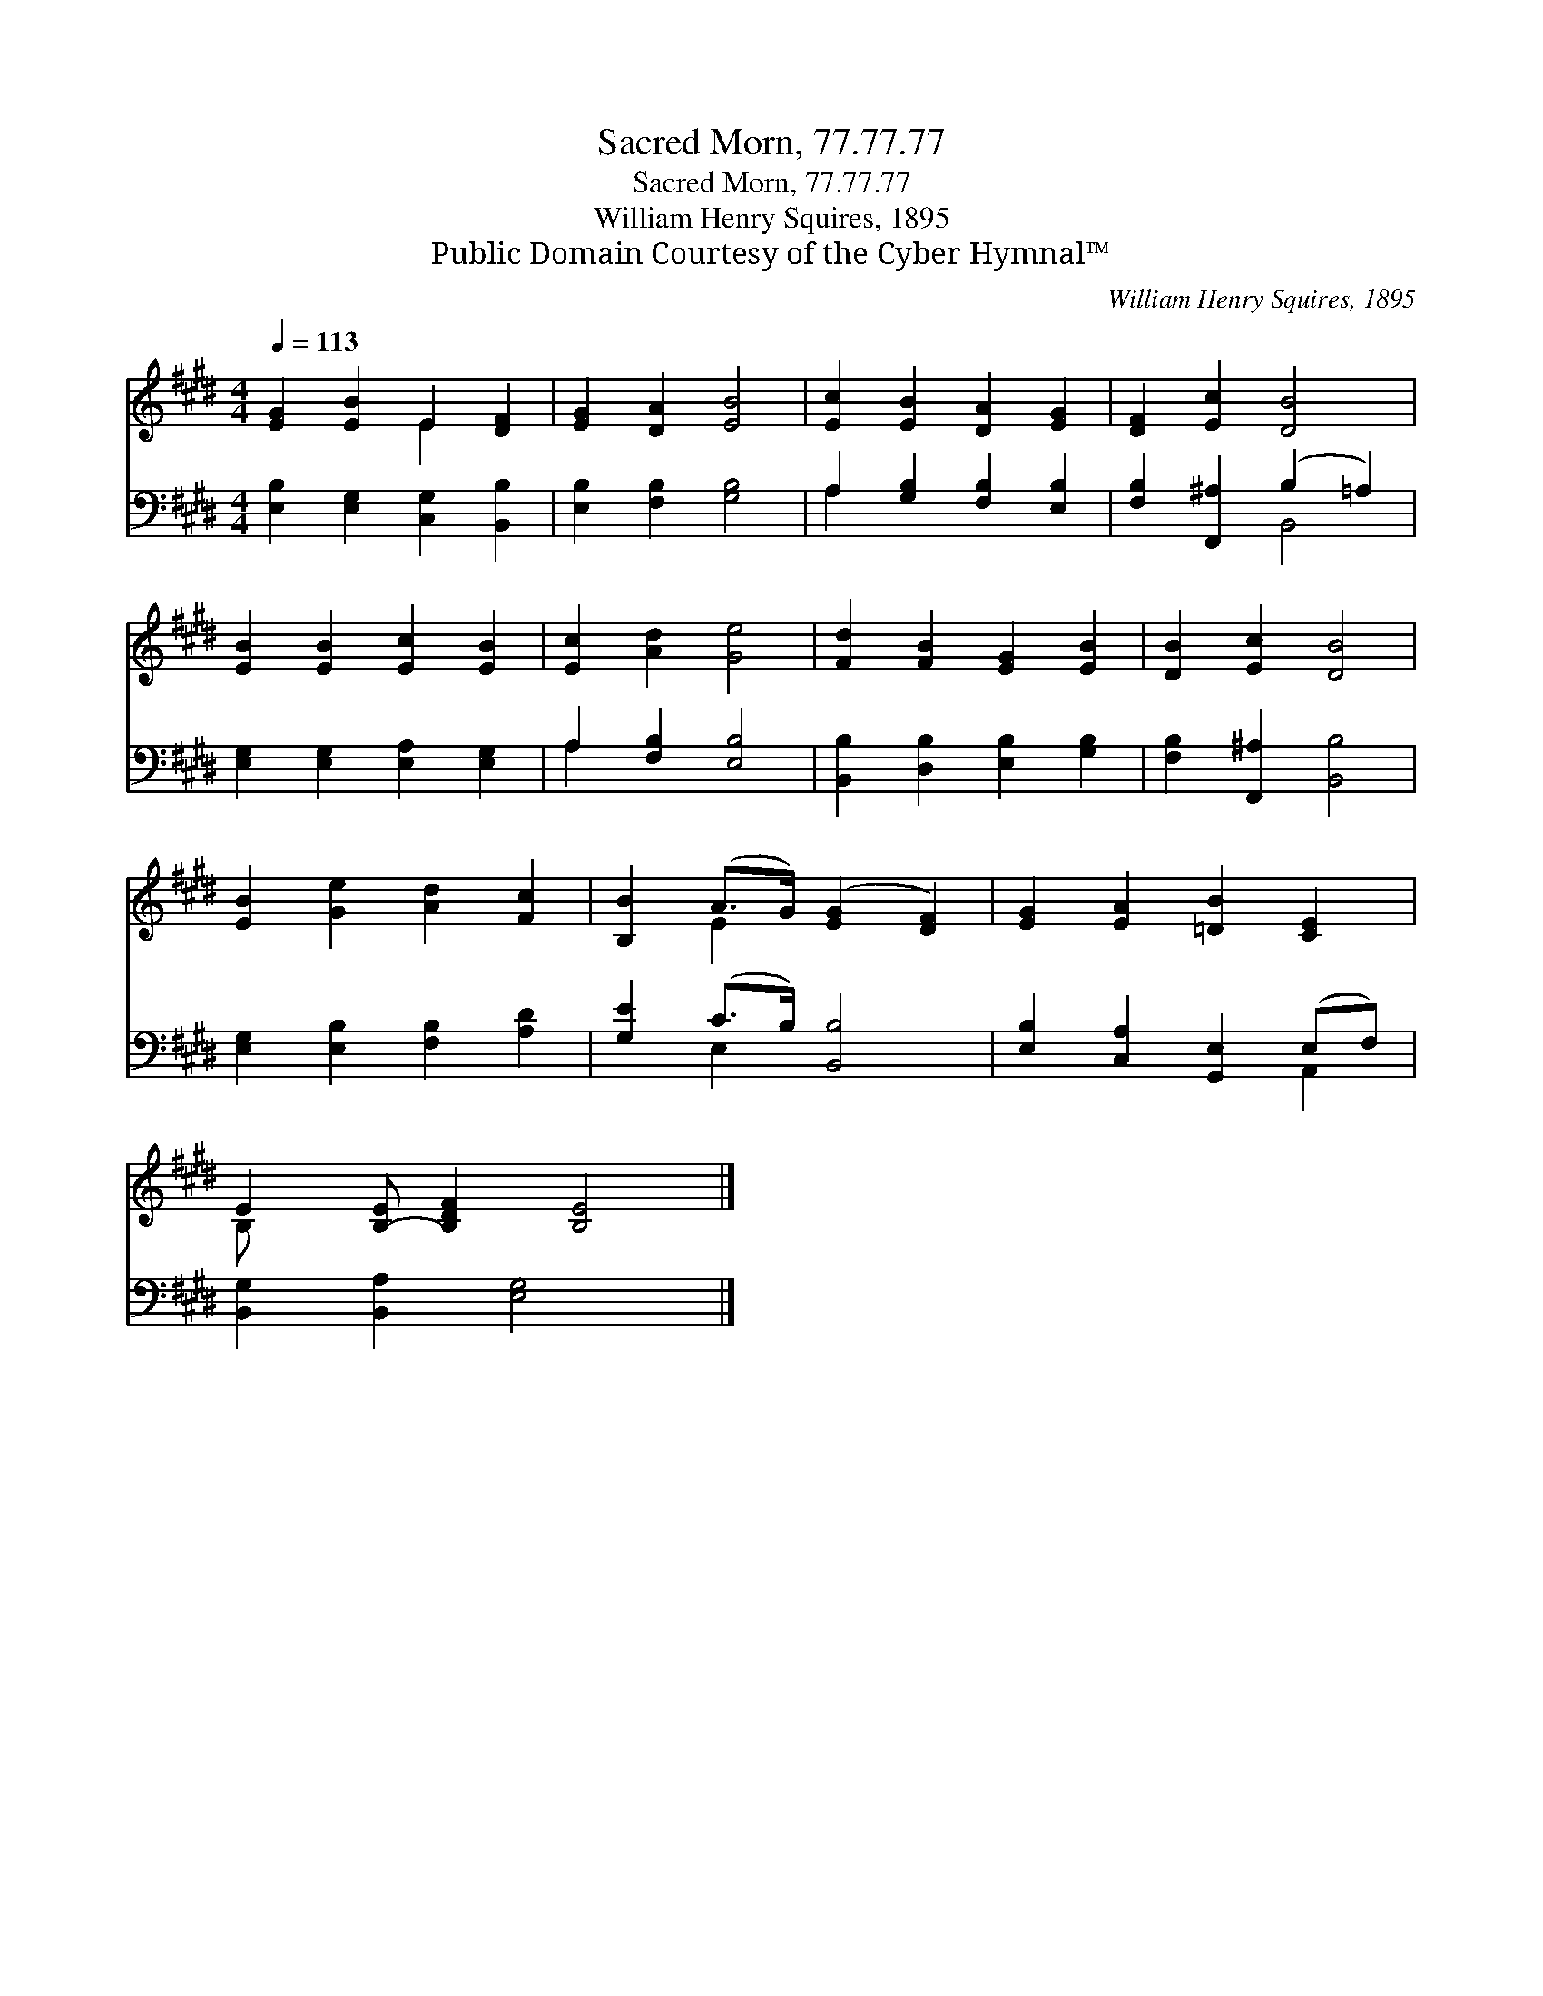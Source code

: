 X:1
T:Sacred Morn, 77.77.77
T:Sacred Morn, 77.77.77
T:William Henry Squires, 1895
T:Public Domain Courtesy of the Cyber Hymnal™
C:William Henry Squires, 1895
Z:Public Domain
Z:Courtesy of the Cyber Hymnal™
%%score ( 1 2 ) ( 3 4 )
L:1/8
Q:1/4=113
M:4/4
K:E
V:1 treble 
V:2 treble 
V:3 bass 
V:4 bass 
V:1
 [EG]2 [EB]2 E2 [DF]2 | [EG]2 [DA]2 [EB]4 | [Ec]2 [EB]2 [DA]2 [EG]2 | [DF]2 [Ec]2 [DB]4 | %4
 [EB]2 [EB]2 [Ec]2 [EB]2 | [Ec]2 [Ad]2 [Ge]4 | [Fd]2 [FB]2 [EG]2 [EB]2 | [DB]2 [Ec]2 [DB]4 | %8
 [EB]2 [Ge]2 [Ad]2 [Fc]2 | [B,B]2 (A>G) ([EG]2 [DF]2) | [EG]2 [EA]2 [=DB]2 [CE]2 | %11
 E2 [B,-E] [B,DF]2 [B,E]4 |] %12
V:2
 x4 E2 x2 | x8 | x8 | x8 | x8 | x8 | x8 | x8 | x8 | x2 E2 x4 | x8 | B,- x8 |] %12
V:3
 [E,B,]2 [E,G,]2 [C,G,]2 [B,,B,]2 | [E,B,]2 [F,B,]2 [G,B,]4 | A,2 [G,B,]2 [F,B,]2 [E,B,]2 | %3
 [F,B,]2 [F,,^A,]2 (B,2 =A,2) | [E,G,]2 [E,G,]2 [E,A,]2 [E,G,]2 | A,2 [F,B,]2 [E,B,]4 | %6
 [B,,B,]2 [D,B,]2 [E,B,]2 [G,B,]2 | [F,B,]2 [F,,^A,]2 [B,,B,]4 | [E,G,]2 [E,B,]2 [F,B,]2 [A,D]2 | %9
 [G,E]2 (C>B,) [B,,B,]4 | [E,B,]2 [C,A,]2 [G,,E,]2 (E,F,) | [B,,G,]2 [B,,A,]2 [E,G,]4 x |] %12
V:4
 x8 | x8 | A,2 x6 | x4 B,,4 | x8 | A,2 x6 | x8 | x8 | x8 | x2 E,2 x4 | x6 A,,2 | x9 |] %12

